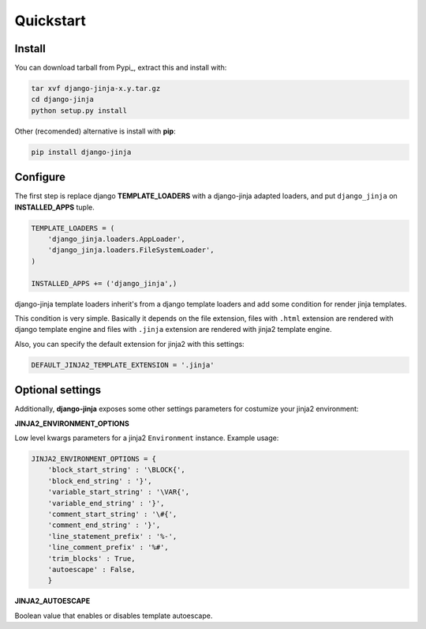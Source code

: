Quickstart
==========

Install
-------

You can download tarball from Pypi_, extract this and install with:

.. _Pypy: http://pypi.python.org/pypi/django-jinja/

.. code-block:: console

    tar xvf django-jinja-x.y.tar.gz
    cd django-jinja
    python setup.py install


Other (recomended) alternative is install with **pip**:

.. code-block:: console

    pip install django-jinja


Configure
---------

The first step is replace django **TEMPLATE_LOADERS** with a django-jinja adapted loaders,
and put ``django_jinja`` on **INSTALLED_APPS** tuple.

.. code-block:: python

    TEMPLATE_LOADERS = (
        'django_jinja.loaders.AppLoader',
        'django_jinja.loaders.FileSystemLoader',
    )

    INSTALLED_APPS += ('django_jinja',)

django-jinja template loaders inherit's from a django template loaders and add some condition for
render jinja templates.

This condition is very simple. Basically it depends on the file extension, files with ``.html`` extension
are rendered with django template engine and files with ``.jinja`` extension are rendered with jinja2 template engine.

Also, you can specify the default extension for jinja2 with this settings:

.. code-block:: python

    DEFAULT_JINJA2_TEMPLATE_EXTENSION = '.jinja'


Optional settings
-----------------

Additionally, **django-jinja** exposes some other settings parameters for costumize your jinja2 environment:

**JINJA2_ENVIRONMENT_OPTIONS**

Low level kwargs parameters for a jinja2 ``Environment`` instance. Example usage:

.. code-block:: python

    JINJA2_ENVIRONMENT_OPTIONS = {
        'block_start_string' : '\BLOCK{',
        'block_end_string' : '}',
        'variable_start_string' : '\VAR{',
        'variable_end_string' : '}',
        'comment_start_string' : '\#{',
        'comment_end_string' : '}',
        'line_statement_prefix' : '%-',
        'line_comment_prefix' : '%#',
        'trim_blocks' : True,
        'autoescape' : False,
        }

**JINJA2_AUTOESCAPE**

Boolean value that enables or disables template autoescape.
